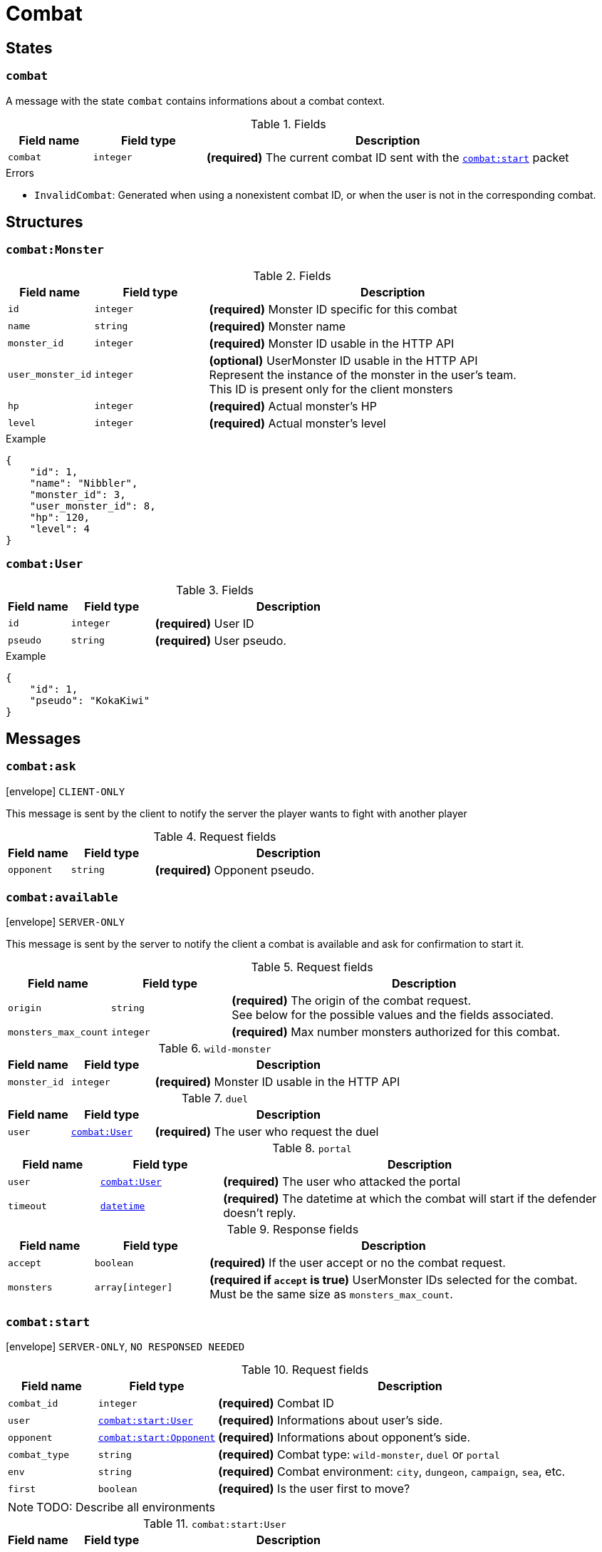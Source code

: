 = Combat

== States

[[state-combat]]
=== `combat`

A message with the state `combat` contains informations about a combat context.

.Fields
[cols="15,20,65"]
|===
| Field name | Field type | Description

| `combat`   | `integer`  | *(required)* The current combat ID sent with the `<<msg-combat-start,combat:start>>` packet

|===

.Errors
* `InvalidCombat`: Generated when using a nonexistent combat ID, or when the user is not in the corresponding combat.

== Structures

[[struct-combat-monster]]
=== `combat:Monster`

.Fields
[cols="15,20,65"]
|===
| Field name        | Field type | Description

| `id`              | `integer`  | *(required)* Monster ID specific for this combat
| `name`            | `string`   | *(required)* Monster name
| `monster_id`      | `integer`  | *(required)* Monster ID usable in the HTTP API
| `user_monster_id` | `integer`  | *(optional)* UserMonster ID usable in the HTTP API +
                                   Represent the instance of the monster in the user's team. +
                                   This ID is present only for the client monsters
| `hp`              | `integer`  | *(required)* Actual monster's HP
| `level`           | `integer`  | *(required)* Actual monster's level


|===

.Example
[source,json]
----
{
    "id": 1,
    "name": "Nibbler",
    "monster_id": 3,
    "user_monster_id": 8,
    "hp": 120,
    "level": 4
}
----

[[struct-combat-user]]
=== `combat:User`

.Fields
[cols="15,20,65"]
|===
| Field name  | Field type | Description

| `id`        | `integer`  | *(required)* User ID
| `pseudo`    | `string`   | *(required)* User pseudo.

|===

.Example
[source,json]
----
{
    "id": 1,
    "pseudo": "KokaKiwi"
}
----

== Messages

[[msg-combat-ask]]
=== `combat:ask`

****
icon:envelope[] `CLIENT-ONLY`
****

This message is sent by the client to notify the server the player wants to
fight with another player

.Request fields
[cols="15,20,65"]
|===
| Field name  | Field type | Description

| `opponent`  | `string`   | *(required)* Opponent pseudo.

|===


[[msg-combat-available]]
=== `combat:available`

****
icon:envelope[] `SERVER-ONLY`
****

This message is sent by the server to notify the client a combat is available
and ask for confirmation to start it.

.Request fields
[cols="15,20,65"]
|===
| Field name            | Field type    | Description

| `origin`              | `string`      | *(required)* The origin of the combat request. +
                                          See below for the possible values and the fields associated.
| `monsters_max_count`  | `integer`     | *(required)* Max number monsters authorized for this combat.

|===

.`wild-monster`
[cols="15,20,65"]
|===
| Field name   | Field type | Description

| `monster_id` | `integer`  | *(required)* Monster ID usable in the HTTP API

|===

.`duel`
[cols="15,20,65"]
|===
| Field name   | Field type                           | Description

| `user`       | `<<struct-combat-user,combat:User>>` | *(required)* The user who request the duel

|===

.`portal`
[cols="15,20,65"]
|===
| Field name    | Field type                            | Description

| `user`        | `<<struct-combat-user,combat:User>>`  | *(required)* The user who attacked the portal
| `timeout`     | `<<type-datetime,datetime>>`          | *(required)* The datetime at which the combat will start if the defender doesn't reply.

|===

.Response fields
[cols="15,20,65"]
|===
| Field name   | Field type       | Description

| `accept`     | `boolean`        | *(required)* If the user accept or no the combat request.
| `monsters`   | `array[integer]` | *(required if `accept` is true)* UserMonster IDs selected for the combat. +
                                    Must be the same size as `monsters_max_count`.

|===

[[msg-combat-start]]
=== `combat:start`

****
icon:envelope[] `SERVER-ONLY`, `NO RESPONSED NEEDED`
****

.Request fields
[cols="15,20,65"]
|===
| Field name    | Field type                                                   | Description

| `combat_id`   | `integer`                                                    | *(required)* Combat ID
| `user`        | `<<msg-combat-start-struct-user,combat:start:User>>`         | *(required)* Informations about user's side.
| `opponent`    | `<<msg-combat-start-struct-opponent,combat:start:Opponent>>` | *(required)* Informations about opponent's side.
| `combat_type` | `string`                                                     | *(required)* Combat type:
                                                                                 `wild-monster`, `duel` or `portal`
| `env`         | `string`                                                     | *(required)* Combat environment:
                                                                                 `city`, `dungeon`, `campaign`, `sea`, etc.
| `first`       | `boolean`                                                    | *(required)* Is the user first to move?

|===

NOTE: TODO: Describe all environments

[[msg-combat-start-struct-user]]
.`combat:start:User`
[cols="15,20,65"]
|===
| Field name | Field type                                 | Description

| `monster`  | `<<struct-combat-monster,combat:Monster>>` | *(required)* Current monster

|===

[[msg-combat-start-struct-opponent]]
.`combat:start:Opponent`
[cols="15,20,65"]
|===
| Field name        | Field type                                    | Description

| `monster`         | `<<struct-combat-monster,combat:Monster>>`    | *(required)* Current monster. +
                                                                      Does not have the `user_monster_id` field.
| `monsters_count`  | `integer`                                     | *(required)* Total number of monsters the opponent have.
| `user`            | `<<struct-combat-user,combat:User>>`          | *(optional)* Opponent's owner, present if `combat_type` is `duel` or `portal`.
| `defence`         | `boolean`                                     | *(optional)* In case the `combat_type` is `portal`, specify if the opponent
                                                                      has accepted to defends the portal (or timed out).

|===

.Example
[source,json]
----
{
    "type": "combat:start",
    "combat_id": 1,
    "user": {
        "monster": {
            "id": 1,
            "name": "Nibbler",
            "monster_id": 3,
            "user_monster_id": 8,
            "hp": 120,
            "level": 4
        }
    },
    "opponent": {
        "monster": {
            "id": 1,
            "name": "Nibbler",
            "monster_id": 3,
            "hp": 70,
            "level": 2
        },
        "monsters_count": 6,
        "user": {
            "pseudo": "Kennie McCormick"
        }
    },
    "combat_type": "duel",
    "env": "city",
    "first": true
}
----

[[msg-combat-send-attack]]
=== `combat:send-attack`

****
icon:envelope[] `CLIENT-ONLY`

icon:book[] `States: <<state-authenticated,authenticated>> <<state-combat,combat>>`
****

This message is sent by the client to tell the server the current user's monster attack.

The user may send this message even if he is not the first to move, as the order of attacks will be
evaluated server-side.

But sending this message multiple times before the server applied the first sent attack will generate
an error.

.Request fields
[cols="15,20,65"]
|===
| Field name | Field type | Description

| `target`   | `integer`  | *(required)* Target's monster ID
| `attack`   | `integer`  | *(required)* Attack ID to send

|===

.Errors
* `InvalidTarget`: Nonexistent target or not a valid target (in case the user send his own monster?)
* `InvalidAttack`: Nonexistent attack or not in the user's monster attacks list.
* `AlreadySent`: The user has sent an attack which hasn't been processed yet.

[[msg-combat-attack-received]]
=== `combat:attack-received`

****
icon:envelope[] `SERVER-ONLY`, `NO RESPONSE NEEDED`

icon:book[] `States: <<state-combat,combat>>`
****

This message is sent by the server when it has processed an attack sent by one of the combat's participants.

.Fields
[cols="15,20,65"]
|===
| Field name | Field type | Description

| `attack`   | `integer`  | *(required)* The attack ID sent

| `monster`
| `<<msg-combat-attack-received-struct-monster,combat:attack-received:Monster>>`
| *(required)* The attacker monster new informations

| `target`
| `<<msg-combat-attack-received-struct-monster,combat:attack-received:Monster>>`
| *(required)* The attacked monster new informations

|===

[[msg-combat-attack-received-struct-monster]]
.`combat:attack-received:Monster`
[cols="15,20,65"]
|===
| Field name | Field type | Description

| `id`       | `integer`  | *(required)* Monster ID
| `hp`       | `integer`  | *(required)* The monster's new HP value

|===

.Example
[source,json]
----
{
    "type": "combat:attack-received",
    "combat": 1,
    "attack": 22,
    "monster": {
        "id": 2,
        "hp": 70
    },
    "target": {
        "id": 3,
        "hp": 40
    }
}
----

[[msg-combat-monster-ko]]
=== `combat:monster-ko`

****
icon:envelope[] `SERVER-ONLY`

icon:book[] `States: <<state-combat,combat>>`
****

This message is sent by the server when one of the monsters participating in the combat is KO.

If the KO monster was in the client side and there is other monsters available in client's team,
then he _MUST_ send back a <<msg-combat-monster-ko-replace>> or <<msg-combat-flee>> message as response.

If the KO monster was in the opponent side and the combat's type is `wild`, then the client
_MUST_ send back a <<msg-combat-monster-ko-capture>> message as response.

Otherwise, no response is required from the client.

.Fields
[cols="15,20,65"]
|===
| Field name | Field type | Description

| `monster`  | `integer`  | *(required)* The KO monster's ID

|===

[[msg-combat-monster-ko-capture]]
=== `combat:monster-ko:capture`

****
icon:envelope[] `CLIENT-ONLY`

icon:book[] `States: <<state-authenticated,authenticated>> <<state-combat,combat>>`
****

.Fields
[cols="15,20,65"]
|===
| Field name | Field type | Description

| `capture`  | `boolean`  | *(required)* Does the client want to capture the KO monster?
| `name`     | `string`   | *(optional)* The name of the monster the client want to capture, if it want to rename it.
                            Can be `nil` if the client don't want to rename it.

|===

.Errors
* `InvalidResult`: Generated if the client sent the wrong result for the <<msg-combat-monster-ko>> message.

[[msg-combat-monster-ko-replace]]
=== `combat:monster-ko:replace`

****
icon:envelope[] `CLIENT-ONLY`

icon:book[] `States: <<state-authenticated,authenticated>> <<state-combat,combat>>`
****

.Fields
[cols="15,20,65"]
|===
| Field name        | Field type | Description

| `user_monster_id` | `integer`  | *(required)* The UserMonster ID the client want to replace its KO monster with.

|===

.Errors
* `InvalidResult`: Generated if the client sent the wrong result for the <<msg-combat-monster-ko>> message.
* `InvalidMonster`: Generated if the client sent an invalid monster.

[[msg-combat-monster-replaced]]
=== `combat:monster-replaced`

****
icon:envelope[] `SERVER-ONLY`, `NO RESPONSE NEEDED`

icon:book[] `States: <<state-combat,combat>>`
****

This message is sent by the server to all combat's participants to notify that the KO monster has been replaced.

.Fields
[cols="15,20,65"]
|===
| Field name | Field type                                 | Description

| `monster`  | `<<struct-combat-monster,combat:Monster>>` | *(required)* The new monster informations

|===

[[msg-combat-flee]]
=== `combat:flee`

****
icon:envelope[] `CLIENT-ONLY`

icon:book[] `States: <<state-authenticated,authenticated>> <<state-combat,combat>>`
****

This message is sent by the client when it want to flee the current combat.

NOTE: TODO: Explain about flee's consequences

.Example
[source,json]
----
{
    "type": "combat:flee",
    "combat": 3
}
----

[[msg-combat-end]]
=== `combat:end`

****
icon:envelope[] `SERVER-ONLY`, `NO RESPONSE NEEDED`

icon:book[] `States: <<state-combat,combat>>`
****

This message is sent by the server to notify combat's participants the combat has ended.

This message contains informations about the progress of the client's monster.

.Fields
[cols="15,20,65"]
|===
| Field name | Field type                                         | Description

| `status`   | `string`                                           | *(required)* Combat's result for the client: `win` or `lose`
| `stats`    | `<<msg-combat-end-struct-stats,combat:end:Stats>>` | *(required)* Informations about the client's monster progress.

|===

[[msg-combat-end-struct-Stats]]
.`combat:end:Stats`
[cols="15,20,65"]
|===
| Field name | Field type | Description

| `id`       | `integer`  | *(required)* The client's monster ID
| `exp`      | `integer`  | *(required)* Experience points earned
| `level`    | `integer`  | *(required)* Level(s) earned

|===

.Example
[source,json]
----
{
    "type": "combat:end",
    "combat": 3,
    "status": "win",
    "stats": {
        "id": 2,
        "exp": 1245,
        "level": 1
    }
}
----
